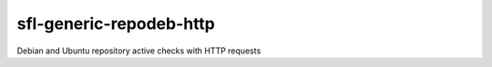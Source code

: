 sfl-generic-repodeb-http
========================

Debian and Ubuntu repository active checks with HTTP requests